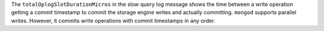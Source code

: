 The ``totalOplogSlotDurationMicros`` in the slow query log message shows the 
time between a write operation getting a commit timestamp to commit the 
storage engine writes and actually committing. ``mongod`` supports 
parallel writes. However, it commits write operations with commit 
timestamps in any order. 

